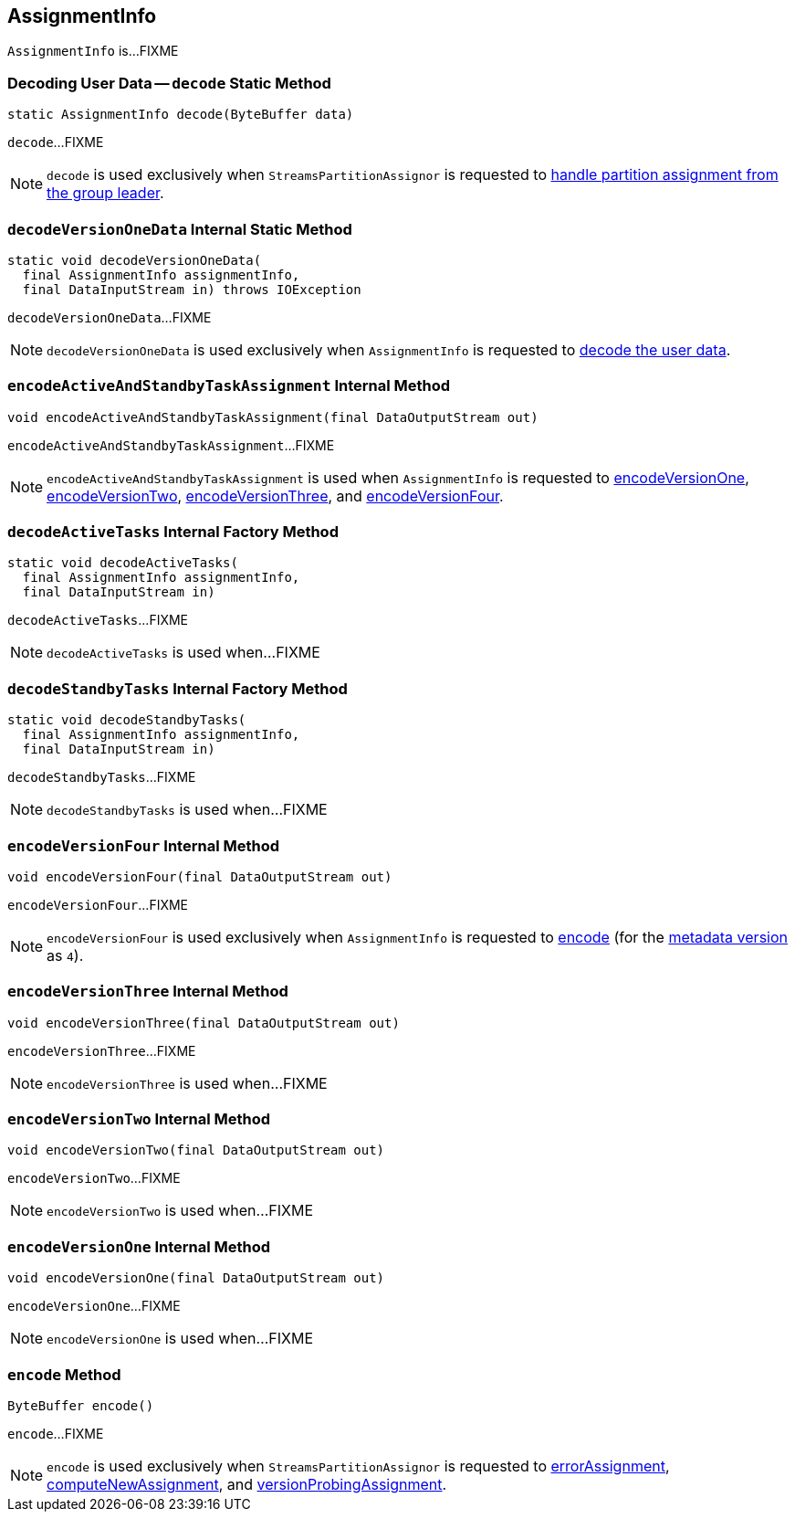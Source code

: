 == [[AssignmentInfo]] AssignmentInfo

`AssignmentInfo` is...FIXME

=== [[decode]] Decoding User Data -- `decode` Static Method

[source, java]
----
static AssignmentInfo decode(ByteBuffer data)
----

`decode`...FIXME

NOTE: `decode` is used exclusively when `StreamsPartitionAssignor` is requested to <<kafka-streams-internals-StreamsPartitionAssignor.adoc#onAssignment, handle partition assignment from the group leader>>.

=== [[decodeVersionOneData]] `decodeVersionOneData` Internal Static Method

[source, java]
----
static void decodeVersionOneData(
  final AssignmentInfo assignmentInfo,
  final DataInputStream in) throws IOException
----

`decodeVersionOneData`...FIXME

NOTE: `decodeVersionOneData` is used exclusively when `AssignmentInfo` is requested to <<decode, decode the user data>>.

=== [[encodeActiveAndStandbyTaskAssignment]] `encodeActiveAndStandbyTaskAssignment` Internal Method

[source, java]
----
void encodeActiveAndStandbyTaskAssignment(final DataOutputStream out)
----

`encodeActiveAndStandbyTaskAssignment`...FIXME

NOTE: `encodeActiveAndStandbyTaskAssignment` is used when `AssignmentInfo` is requested to <<encodeVersionOne, encodeVersionOne>>, <<encodeVersionTwo, encodeVersionTwo>>, <<encodeVersionThree, encodeVersionThree>>, and <<encodeVersionFour, encodeVersionFour>>.

=== [[decodeActiveTasks]] `decodeActiveTasks` Internal Factory Method

[source, java]
----
static void decodeActiveTasks(
  final AssignmentInfo assignmentInfo,
  final DataInputStream in)
----

`decodeActiveTasks`...FIXME

NOTE: `decodeActiveTasks` is used when...FIXME

=== [[decodeStandbyTasks]] `decodeStandbyTasks` Internal Factory Method

[source, java]
----
static void decodeStandbyTasks(
  final AssignmentInfo assignmentInfo,
  final DataInputStream in)
----

`decodeStandbyTasks`...FIXME

NOTE: `decodeStandbyTasks` is used when...FIXME

=== [[encodeVersionFour]] `encodeVersionFour` Internal Method

[source, java]
----
void encodeVersionFour(final DataOutputStream out)
----

`encodeVersionFour`...FIXME

NOTE: `encodeVersionFour` is used exclusively when `AssignmentInfo` is requested to <<encode, encode>> (for the <<usedVersion, metadata version>> as `4`).

=== [[encodeVersionThree]] `encodeVersionThree` Internal Method

[source, java]
----
void encodeVersionThree(final DataOutputStream out)
----

`encodeVersionThree`...FIXME

NOTE: `encodeVersionThree` is used when...FIXME

=== [[encodeVersionTwo]] `encodeVersionTwo` Internal Method

[source, java]
----
void encodeVersionTwo(final DataOutputStream out)
----

`encodeVersionTwo`...FIXME

NOTE: `encodeVersionTwo` is used when...FIXME

=== [[encodeVersionOne]] `encodeVersionOne` Internal Method

[source, java]
----
void encodeVersionOne(final DataOutputStream out)
----

`encodeVersionOne`...FIXME

NOTE: `encodeVersionOne` is used when...FIXME

=== [[encode]] `encode` Method

[source, java]
----
ByteBuffer encode()
----

`encode`...FIXME

NOTE: `encode` is used exclusively when `StreamsPartitionAssignor` is requested to <<kafka-streams-internals-StreamsPartitionAssignor.adoc#errorAssignment, errorAssignment>>, <<kafka-streams-internals-StreamsPartitionAssignor.adoc#computeNewAssignment, computeNewAssignment>>, and <<kafka-streams-internals-StreamsPartitionAssignor.adoc#versionProbingAssignment, versionProbingAssignment>>.
